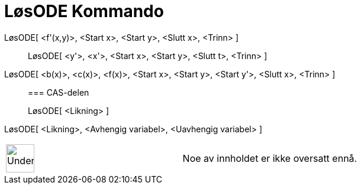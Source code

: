 = LøsODE Kommando
:page-en: commands/SolveODE
ifdef::env-github[:imagesdir: /nb/modules/ROOT/assets/images]

LøsODE[ <f'(x,y)>, <Start x>, <Start y>, <Slutt x>, <Trinn> ]::
  LøsODE[ <y'>, <x'>, <Start x>, <Start y>, <Slutt t>, <Trinn> ];;
    LøsODE[ <b(x)>, <c(x)>, <f(x)>, <Start x>, <Start y>, <Start y'>, <Slutt x>, <Trinn> ]::
      === CAS-delen
          LøsODE[ <Likning> ];;
        LøsODE[ <Likning>, <Avhengig variabel>, <Uavhengig variabel> ]::

[width="100%",cols="50%,50%",]
|===
a|
image:48px-UnderConstruction.png[UnderConstruction.png,width=48,height=48]
|Noe av innholdet er ikke oversatt ennå.
|===
